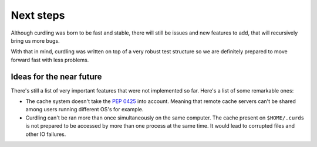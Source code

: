 .. _next-steps:

==========
Next steps
==========

Although curdling was born to be fast and stable, there will still be
issues and new features to add, that will recursively bring us more
bugs.

With that in mind, curdling was written on top of a very robust test
structure so we are definitely prepared to move forward fast with less
problems.

Ideas for the near future
~~~~~~~~~~~~~~~~~~~~~~~~~

There's still a list of very important features that were not
implemented so far. Here's a list of some remarkable ones:

* The cache system doesn't take the `PEP 0425
  <http://www.python.org/dev/peps/pep-0425/>`_ into account. Meaning
  that remote cache servers can't be shared among users running
  different OS's for example.

* Curdling can't be ran more than once simultaneously on the same
  computer. The cache present on ``$HOME/.curds`` is not prepared to
  be accessed by more than one process at the same time. It would lead
  to corrupted files and other IO failures.
